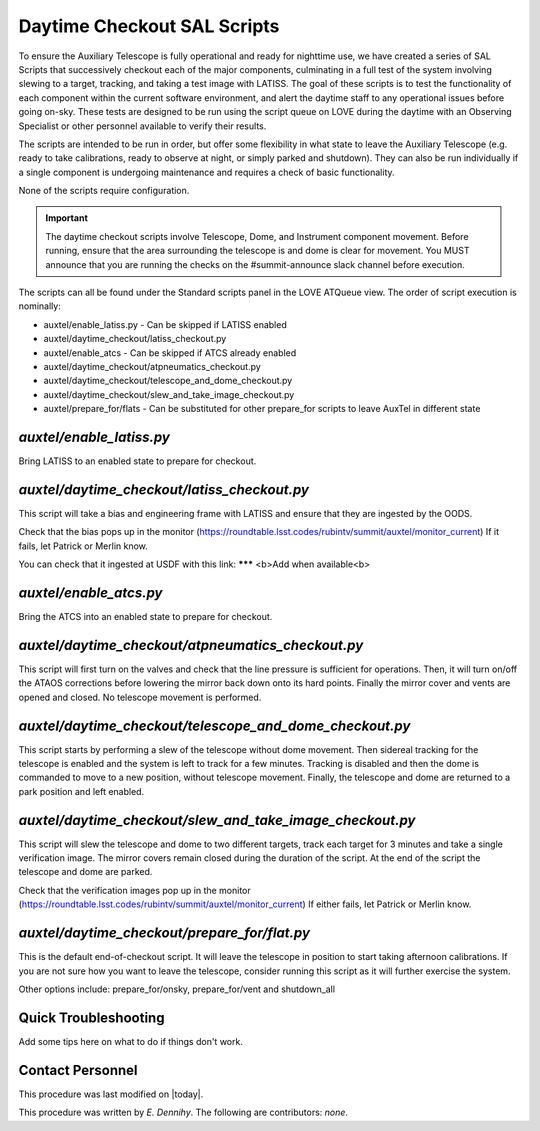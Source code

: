 .. |author| replace:: *E. Dennihy*
.. If there are no contributors, write "none" between the asterisks. Do not remove the substitution.
.. |contributors| replace:: *none*

.. _AT-Daytime-Checkout-Daytime-Checkout:

############################
Daytime Checkout SAL Scripts
############################

To ensure the Auxiliary Telescope is fully operational and ready for nighttime use, 
we have created a series of SAL Scripts that successively checkout each of the major components, 
culminating in a full test of the system involving slewing to a target, tracking, and taking a test image with LATISS. 
The goal of these scripts is to test the functionality of each component within the current software environment,
and alert the daytime staff to any operational issues before going on-sky. 
These tests are designed to be run using the script queue on LOVE during the daytime with an Observing Specialist 
or other personnel available to verify their results. 

The scripts are intended to be run in order, 
but offer some flexibility in what state to leave the Auxiliary Telescope 
(e.g. ready to take calibrations, ready to observe at night, or simply parked and shutdown). 
They can also be run individually if a single component is undergoing maintenance 
and requires a check of basic functionality. 

None of the scripts require configuration. 

.. Important::

    The daytime checkout scripts involve Telescope, Dome, and Instrument component movement. 
    Before running, ensure that the area surrounding the telescope is and dome is clear for movement. 
    You MUST announce that you are running the checks on the #summit-announce slack channel before execution. 

The scripts can all be found under the Standard scripts panel in the LOVE ATQueue view. 
The order of script execution is nominally:

* auxtel/enable_latiss.py - Can be skipped if LATISS enabled 
* auxtel/daytime_checkout/latiss_checkout.py
* auxtel/enable_atcs - Can be skipped if ATCS already enabled
* auxtel/daytime_checkout/atpneumatics_checkout.py
* auxtel/daytime_checkout/telescope_and_dome_checkout.py
* auxtel/daytime_checkout/slew_and_take_image_checkout.py
* auxtel/prepare_for/flats - Can be substituted for other prepare_for scripts to leave AuxTel in different state

*auxtel/enable_latiss.py*
===============

Bring LATISS to an enabled state to prepare for checkout. 

*auxtel/daytime_checkout/latiss_checkout.py*
=================

This script will take a bias and engineering frame with LATISS and ensure that they are ingested by the OODS.

Check that the bias pops up in the monitor (https://roundtable.lsst.codes/rubintv/summit/auxtel/monitor_current)
If it fails, let Patrick or Merlin know.

You can check that it ingested at USDF with this link: ******* <b>Add when available<b>

*auxtel/enable_atcs.py*
=============

Bring the ATCS into an enabled state to prepare for checkout. 

*auxtel/daytime_checkout/atpneumatics_checkout.py*
=====================

This script will first turn on the valves and check that the line pressure is sufficient for operations. 
Then, it will turn on/off the ATAOS corrections before lowering the mirror back down onto its hard points.
Finally the mirror cover and vents are opened and closed. 
No telescope movement is performed.

*auxtel/daytime_checkout/telescope_and_dome_checkout.py*
=============================

This script starts by performing a slew of the telescope without dome movement. 
Then sidereal tracking for the telescope is enabled and the system is left to track for a few minutes. 
Tracking is disabled and then the dome is commanded to move to a new position, without telescope movement. 
Finally, the telescope and dome are returned to a park position and left enabled.

*auxtel/daytime_checkout/slew_and_take_image_checkout.py*
=============================

This script will slew the telescope and dome to two different targets, 
track each target for 3 minutes and take a single verification image. 
The mirror covers remain closed during the duration of the script. 
At the end of the script the telescope and dome are parked. 

Check that the verification images pop up in the monitor (https://roundtable.lsst.codes/rubintv/summit/auxtel/monitor_current)
If either fails, let Patrick or Merlin know.

*auxtel/daytime_checkout/prepare_for/flat.py*
===================
This is the default end-of-checkout script. 
It will leave the telescope in position to start taking afternoon calibrations. 
If you are not sure how you want to leave the telescope,
consider running this script as it will further exercise the system. 

Other options include: prepare_for/onsky, prepare_for/vent and shutdown_all

Quick Troubleshooting
=====================

Add some tips here on what to do if things don't work. 

Contact Personnel
=================

This procedure was last modified on |today|.

This procedure was written by |author|.
The following are contributors: |contributors|.
